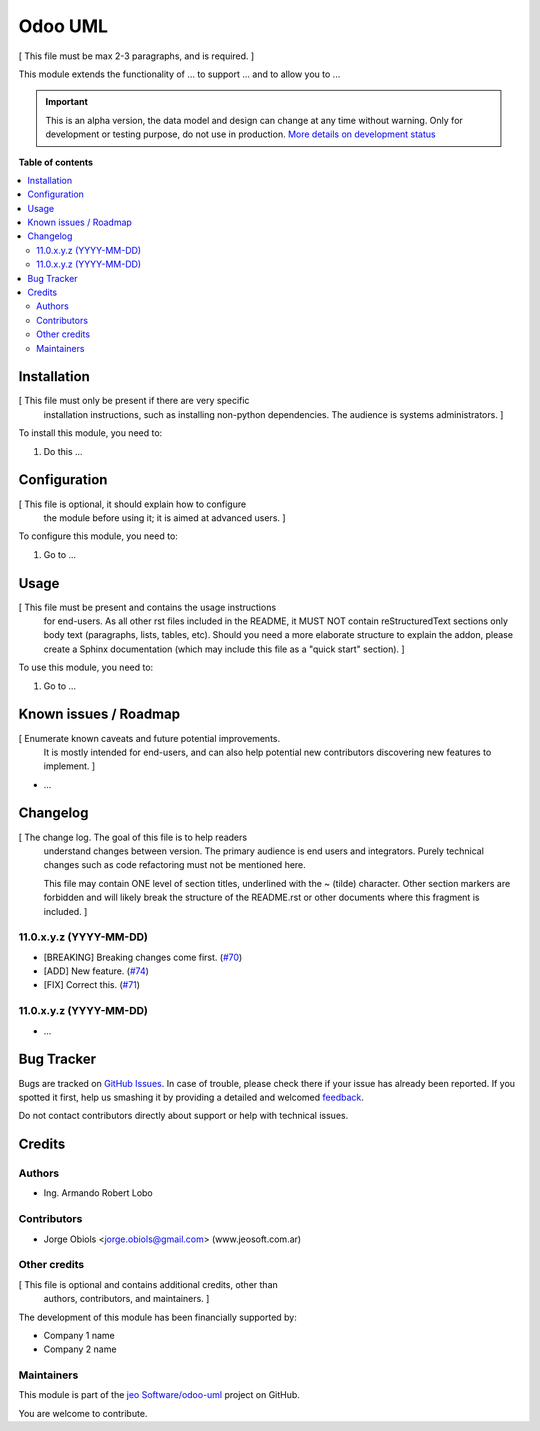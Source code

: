 ========
Odoo UML
========

.. !!!!!!!!!!!!!!!!!!!!!!!!!!!!!!!!!!!!!!!!!!!!!!!!!!!!
   !! This file is generated by oca-gen-addon-readme !!
   !! changes will be overwritten.                   !!
   !!!!!!!!!!!!!!!!!!!!!!!!!!!!!!!!!!!!!!!!!!!!!!!!!!!!

.. |badge1| image:: https://img.shields.io/badge/maturity-Alpha-red.png
    :target: https://odoo-community.org/page/development-status
    :alt: Alpha
.. |badge2| image:: https://img.shields.io/badge/github-jeo Software%2Fodoo--uml-lightgray.png?logo=github
    :target: https://github.com/jeo Software/odoo-uml/tree/11.0/odoo_uml
    :alt: jeo Software/odoo-uml

|badge1| |badge2| 

[ This file must be max 2-3 paragraphs, and is required. ]

This module extends the functionality of ... to support ...
and to allow you to ...


.. IMPORTANT::
   This is an alpha version, the data model and design can change at any time without warning.
   Only for development or testing purpose, do not use in production.
   `More details on development status <https://odoo-community.org/page/development-status>`_

**Table of contents**

.. contents::
   :local:

Installation
============

[ This file must only be present if there are very specific
  installation instructions, such as installing non-python
  dependencies. The audience is systems administrators. ]

To install this module, you need to:

#. Do this ...

Configuration
=============

[ This file is optional, it should explain how to configure
  the module before using it; it is aimed at advanced users. ]

To configure this module, you need to:

#. Go to ...

.. figure:: https://raw.githubusercontent.com/jeo Software/odoo-uml/11.0/odoo_uml/static/description/image.png
   :alt: alternative description
   :width: 600 px

Usage
=====

[ This file must be present and contains the usage instructions
  for end-users. As all other rst files included in the README,
  it MUST NOT contain reStructuredText sections
  only body text (paragraphs, lists, tables, etc). Should you need
  a more elaborate structure to explain the addon, please create a
  Sphinx documentation (which may include this file as a "quick start"
  section). ]

To use this module, you need to:

#. Go to ...

Known issues / Roadmap
======================

[ Enumerate known caveats and future potential improvements.
  It is mostly intended for end-users, and can also help
  potential new contributors discovering new features to implement. ]

* ...

Changelog
=========

[ The change log. The goal of this file is to help readers
  understand changes between version. The primary audience is
  end users and integrators. Purely technical changes such as
  code refactoring must not be mentioned here. 
  
  This file may contain ONE level of section titles, underlined
  with the ~ (tilde) character. Other section markers are 
  forbidden and will likely break the structure of the README.rst
  or other documents where this fragment is included. ]

11.0.x.y.z (YYYY-MM-DD)
~~~~~~~~~~~~~~~~~~~~~~~

* [BREAKING] Breaking changes come first.
  (`#70 <https://github.com/OCA/repo/issues/70>`_)
* [ADD] New feature.
  (`#74 <https://github.com/OCA/repo/issues/74>`_)
* [FIX] Correct this.
  (`#71 <https://github.com/OCA/repo/issues/71>`_)

11.0.x.y.z (YYYY-MM-DD)
~~~~~~~~~~~~~~~~~~~~~~~

* ...

Bug Tracker
===========

Bugs are tracked on `GitHub Issues <https://github.com/jeo Software/odoo-uml/issues>`_.
In case of trouble, please check there if your issue has already been reported.
If you spotted it first, help us smashing it by providing a detailed and welcomed
`feedback <https://github.com/jeo Software/odoo-uml/issues/new?body=module:%20odoo_uml%0Aversion:%2011.0%0A%0A**Steps%20to%20reproduce**%0A-%20...%0A%0A**Current%20behavior**%0A%0A**Expected%20behavior**>`_.

Do not contact contributors directly about support or help with technical issues.

Credits
=======

Authors
~~~~~~~

* Ing. Armando Robert Lobo

Contributors
~~~~~~~~~~~~

* Jorge Obiols <jorge.obiols@gmail.com> (www.jeosoft.com.ar)

Other credits
~~~~~~~~~~~~~

[ This file is optional and contains additional credits, other than
  authors, contributors, and maintainers. ]

The development of this module has been financially supported by:

* Company 1 name
* Company 2 name

Maintainers
~~~~~~~~~~~

This module is part of the `jeo Software/odoo-uml <https://github.com/jeo Software/odoo-uml/tree/11.0/odoo_uml>`_ project on GitHub.

You are welcome to contribute.
